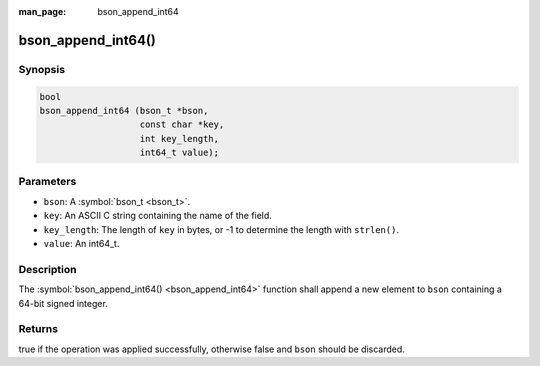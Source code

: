 :man_page: bson_append_int64

bson_append_int64()
===================

Synopsis
--------

.. code-block:: c

  bool
  bson_append_int64 (bson_t *bson,
                     const char *key,
                     int key_length,
                     int64_t value);

Parameters
----------

* ``bson``: A :symbol:`bson_t <bson_t>`.
* ``key``: An ASCII C string containing the name of the field.
* ``key_length``: The length of ``key`` in bytes, or -1 to determine the length with ``strlen()``.
* ``value``: An int64_t.

Description
-----------

The :symbol:`bson_append_int64() <bson_append_int64>` function shall append a new element to ``bson`` containing a 64-bit signed integer.

Returns
-------

true if the operation was applied successfully, otherwise false and ``bson`` should be discarded.

